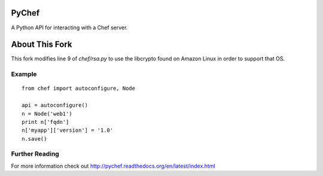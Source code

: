 PyChef
======

.. image:: https://secure.travis-ci.org/coderanger/pychef.png?branch=master
    :target: http://travis-ci.org/coderanger/pychef

A Python API for interacting with a Chef server.

About This Fork
===============
This fork modifies line 9 of `chef/rsa.py` to use the libcrypto found on Amazon Linux in order to support that OS.

Example
-------

::

    from chef import autoconfigure, Node

    api = autoconfigure()
    n = Node('web1')
    print n['fqdn']
    n['myapp']['version'] = '1.0'
    n.save()

Further Reading
---------------

For more information check out http://pychef.readthedocs.org/en/latest/index.html
